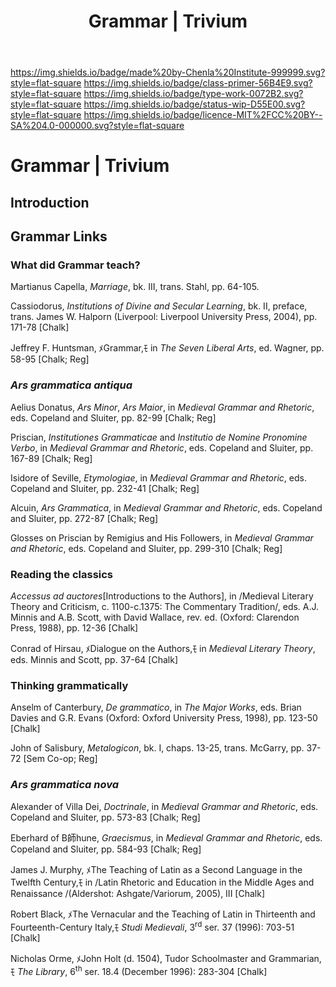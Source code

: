 #   -*- mode: org; fill-column: 60 -*-

#+TITLE: Grammar | Trivium
#+STARTUP: showall
#+TOC: headlines 4
#+PROPERTY: filename

[[https://img.shields.io/badge/made%20by-Chenla%20Institute-999999.svg?style=flat-square]] 
[[https://img.shields.io/badge/class-primer-56B4E9.svg?style=flat-square]]
[[https://img.shields.io/badge/type-work-0072B2.svg?style=flat-square]]
[[https://img.shields.io/badge/status-wip-D55E00.svg?style=flat-square]]
[[https://img.shields.io/badge/licence-MIT%2FCC%20BY--SA%204.0-000000.svg?style=flat-square]]

* Grammar | Trivium
:PROPERTIES:
:CUSTOM_ID: 
:Name:      /home/deerpig/proj/chenla/trivium/triv-grammar.org
:Created: 2017-03-11T21:33@Prek Leap (11.642600N-104.919210W)
:ID: f067de9b-3c8f-4ae5-8403-245dd901aea0
:VER:       564189191.370729707
:GEO:       48P-491193-1287029-15
:BXID:      proj:VPB7-7366
:Class:     primer
:Type:      work
:Status:    wip
:Licence:   MIT/CC BY-SA 4.0
:END:


** Introduction

** Grammar Links
*** What did Grammar teach?

Martianus Capella, /Marriage/, bk. III, trans. Stahl, pp. 64-105.

Cassiodorus, /Institutions of Divine and Secular Learning/, bk. II,
preface, trans. James W. Halporn (Liverpool: Liverpool University Press,
2004), pp. 171-78 [Chalk]

Jeffrey F. Huntsman, ﾒGrammar,ﾓ in /The Seven Liberal Arts/, ed. Wagner,
pp. 58-95 [Chalk; Reg]

*** /Ars grammatica antiqua/

Aelius Donatus, /Ars Minor/, /Ars Maior/, in /Medieval Grammar and
Rhetoric/, eds. Copeland and Sluiter, pp. 82-99 [Chalk; Reg]

Priscian, /Institutiones Grammaticae/ and /Institutio de Nomine
Pronomine Verbo/, in /Medieval Grammar and Rhetoric/, eds. Copeland and
Sluiter, pp. 167-89 [Chalk; Reg]

Isidore of Seville, /Etymologiae/, in /Medieval Grammar and Rhetoric/,
eds. Copeland and Sluiter, pp. 232-41 [Chalk; Reg]

Alcuin, /Ars Grammatica/, in /Medieval Grammar and Rhetoric/, eds.
Copeland and Sluiter, pp. 272-87 [Chalk; Reg]

Glosses on Priscian by Remigius and His Followers, in /Medieval Grammar
and Rhetoric/, eds. Copeland and Sluiter, pp. 299-310 [Chalk; Reg]


*** Reading the classics

/Accessus ad auctores/[Introductions to the Authors], in /Medieval
Literary Theory and Criticism, c. 1100-c.1375: The Commentary
Tradition/, eds. A.J. Minnis and A.B. Scott, with David Wallace, rev.
ed. (Oxford: Clarendon Press, 1988), pp. 12-36 [Chalk]

Conrad of Hirsau, ﾒDialogue on the Authors,ﾓ in /Medieval Literary
Theory/, eds. Minnis and Scott, pp. 37-64 [Chalk]

 

*** Thinking grammatically

Anselm of Canterbury, /De grammatico/, in /The Major Works/, eds. Brian
Davies and G.R. Evans (Oxford: Oxford University Press, 1998), pp.
123-50 [Chalk]

John of Salisbury, /Metalogicon/, bk. I, chaps. 13-25, trans. McGarry,
pp. 37-72 [Sem Co-op; Reg]

 

*** /Ars grammatica nova/

Alexander of Villa Dei, /Doctrinale/, in /Medieval Grammar and
Rhetoric/, eds. Copeland and Sluiter, pp. 573-83 [Chalk; Reg]

Eberhard of B師hune, /Graecismus/, in /Medieval Grammar and Rhetoric/,
eds. Copeland and Sluiter, pp. 584-93 [Chalk; Reg]

 

James J. Murphy, ﾒThe Teaching of Latin as a Second Language in the
Twelfth Century,ﾓ in /Latin Rhetoric and Education in the Middle Ages
and Renaissance /(Aldershot: Ashgate/Variorum, 2005), III [Chalk]

Robert Black, ﾒThe Vernacular and the Teaching of Latin in Thirteenth
and Fourteenth-Century Italy,ﾓ /Studi Medievali/, 3^rd ser. 37 (1996):
703-51 [Chalk]

Nicholas Orme, ﾒJohn Holt (d. 1504), Tudor Schoolmaster and Grammarian,ﾓ
/The Library/, 6^th ser. 18.4 (December 1996): 283-304 [Chalk]

 
